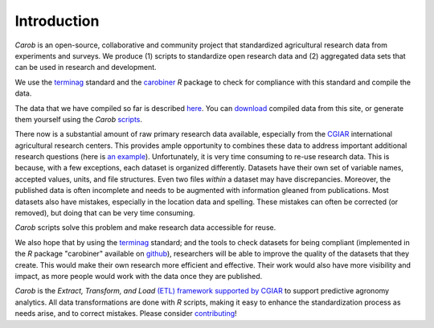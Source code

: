 Introduction
============

*Carob* is an open-source, collaborative and community project that standardized agricultural research data from experiments and surveys. We produce (1) scripts to standardize open research data and (2) aggregated data sets that can be used in research and development.

We use the `terminag <https://github.com/reagro/terminag>`__ standard and the `carobiner <https://github.com/reagro/carobiner>`__ *R* package to check for compliance with this standard and compile the data.

The data that we have compiled so far is described `here <aggregated.html>`_. You can `download <download.html>`_ compiled data from this site, or generate them yourself using the *Carob* `scripts <https://github.com/reagro/carob>`_.

There now is a substantial amount of raw primary research data available, especially from the `CGIAR  <https://gardian.bigdata.cgiar.org>`_ international agricultural research centers. This provides ample opportunity to combines these data to address important additional research questions (here is `an example <https://www.nature.com/articles/s43016-021-00370-1>`_). Unfortunately, it is very time consuming to re-use research data. This is because, with a few exceptions, each dataset is organized differently. Datasets have their own set of variable names, accepted values, units, and file structures. Even two files *within* a dataset may have discrepancies. Moreover, the published data is often incomplete and needs to be augmented with information gleaned from publications. Most datasets also have mistakes, especially in the location data and spelling. These mistakes can often be corrected (or removed), but doing that can be very time consuming. 

*Carob* scripts solve this problem and make research data accessible for reuse. 

We also hope that by using the `terminag <https://github.com/reagro/terminag>`__ standard; and the tools to check datasets for being compliant (implemented in the *R* package "carobiner" available on `github <https://github.com/reagro/carobiner>`_), researchers will be able to improve the quality of the datasets that they create. This would make their own research more efficient and effective. Their work would also have more visibility and impact, as more people would work with the data once they are published. 

*Carob* is the *Extract, Transform, and Load* `(ETL) framework supported by CGIAR <https://www.cgiar.org/initiative/excellence-in-agronomy/>`_ to support predictive agronomy analytics. All data transformations are done with *R* scripts, making it easy to enhance the standardization process as needs arise, and to correct mistakes. Please consider `contributing <contribute.html>`_! 

